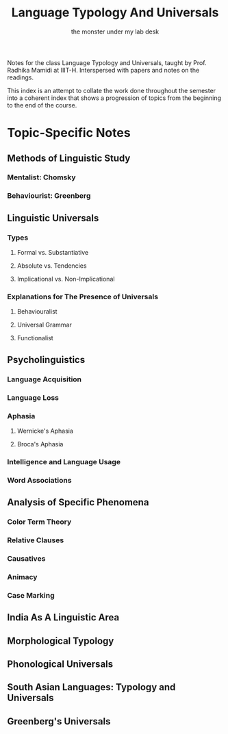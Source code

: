 #+TITLE: Language Typology And Universals
#+AUTHOR: the monster under my lab desk 

# cl

Notes for the class Language Typology and Universals, taught by Prof. Radhika Mamidi at IIIT-H.
Interspersed with papers and notes on the readings.

This index is an attempt to collate the work done throughout the semester into a coherent index that shows a progression of topics from the beginning to the end of the course.

* Topic-Specific Notes

** Methods of Linguistic Study

*** Mentalist: Chomsky
*** Behaviourist: Greenberg
** Linguistic Universals

*** Types

**** Formal vs. Substantiative
**** Absolute vs. Tendencies
**** Implicational vs. Non-Implicational

*** Explanations for The Presence of Universals

**** Behaviouralist
**** Universal Grammar 
**** Functionalist

** Psycholinguistics

*** Language Acquisition
*** Language Loss
*** Aphasia

**** Wernicke's Aphasia
**** Broca's Aphasia

*** Intelligence and Language Usage
*** Word Associations
** Analysis of Specific Phenomena

*** Color Term Theory
*** Relative Clauses
*** Causatives
*** Animacy
*** Case Marking
** India As A Linguistic Area
** Morphological Typology
** Phonological Universals
** South Asian Languages: Typology and Universals
** Greenberg's Universals
